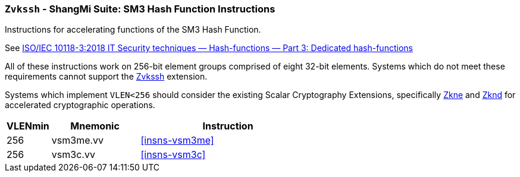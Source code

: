 [[zvkssh,Zvkssh]]
=== `Zvkssh` - ShangMi Suite: SM3 Hash Function Instructions

Instructions for accelerating
functions of the SM3 Hash Function.

See link:https://www.iso.org/standard/67116.html[ISO/IEC 10118-3:2018
IT Security techniques — Hash-functions — Part 3: Dedicated hash-functions] 

All of these instructions work on 256-bit element groups comprised of eight 32-bit elements.
// , and hence require that `Zvl256b` or greater must be supported on
// the host system. That is, `VLEN>=256`.
Systems which do not meet these requirements cannot support the <<zvkssh>>
extension.

Systems which implement `VLEN<256` should consider the existing
Scalar Cryptography Extensions, specifically <<Zkne,Zkne>> and <<Zknd,Zknd>>
for accelerated cryptographic operations.

[%header,cols="^2,4,8"]
|===
|VLENmin
|Mnemonic
|Instruction

| 256 | vsm3me.vv | <<insns-vsm3me>>
| 256 | vsm3c.vv  | <<insns-vsm3c>>
|===


